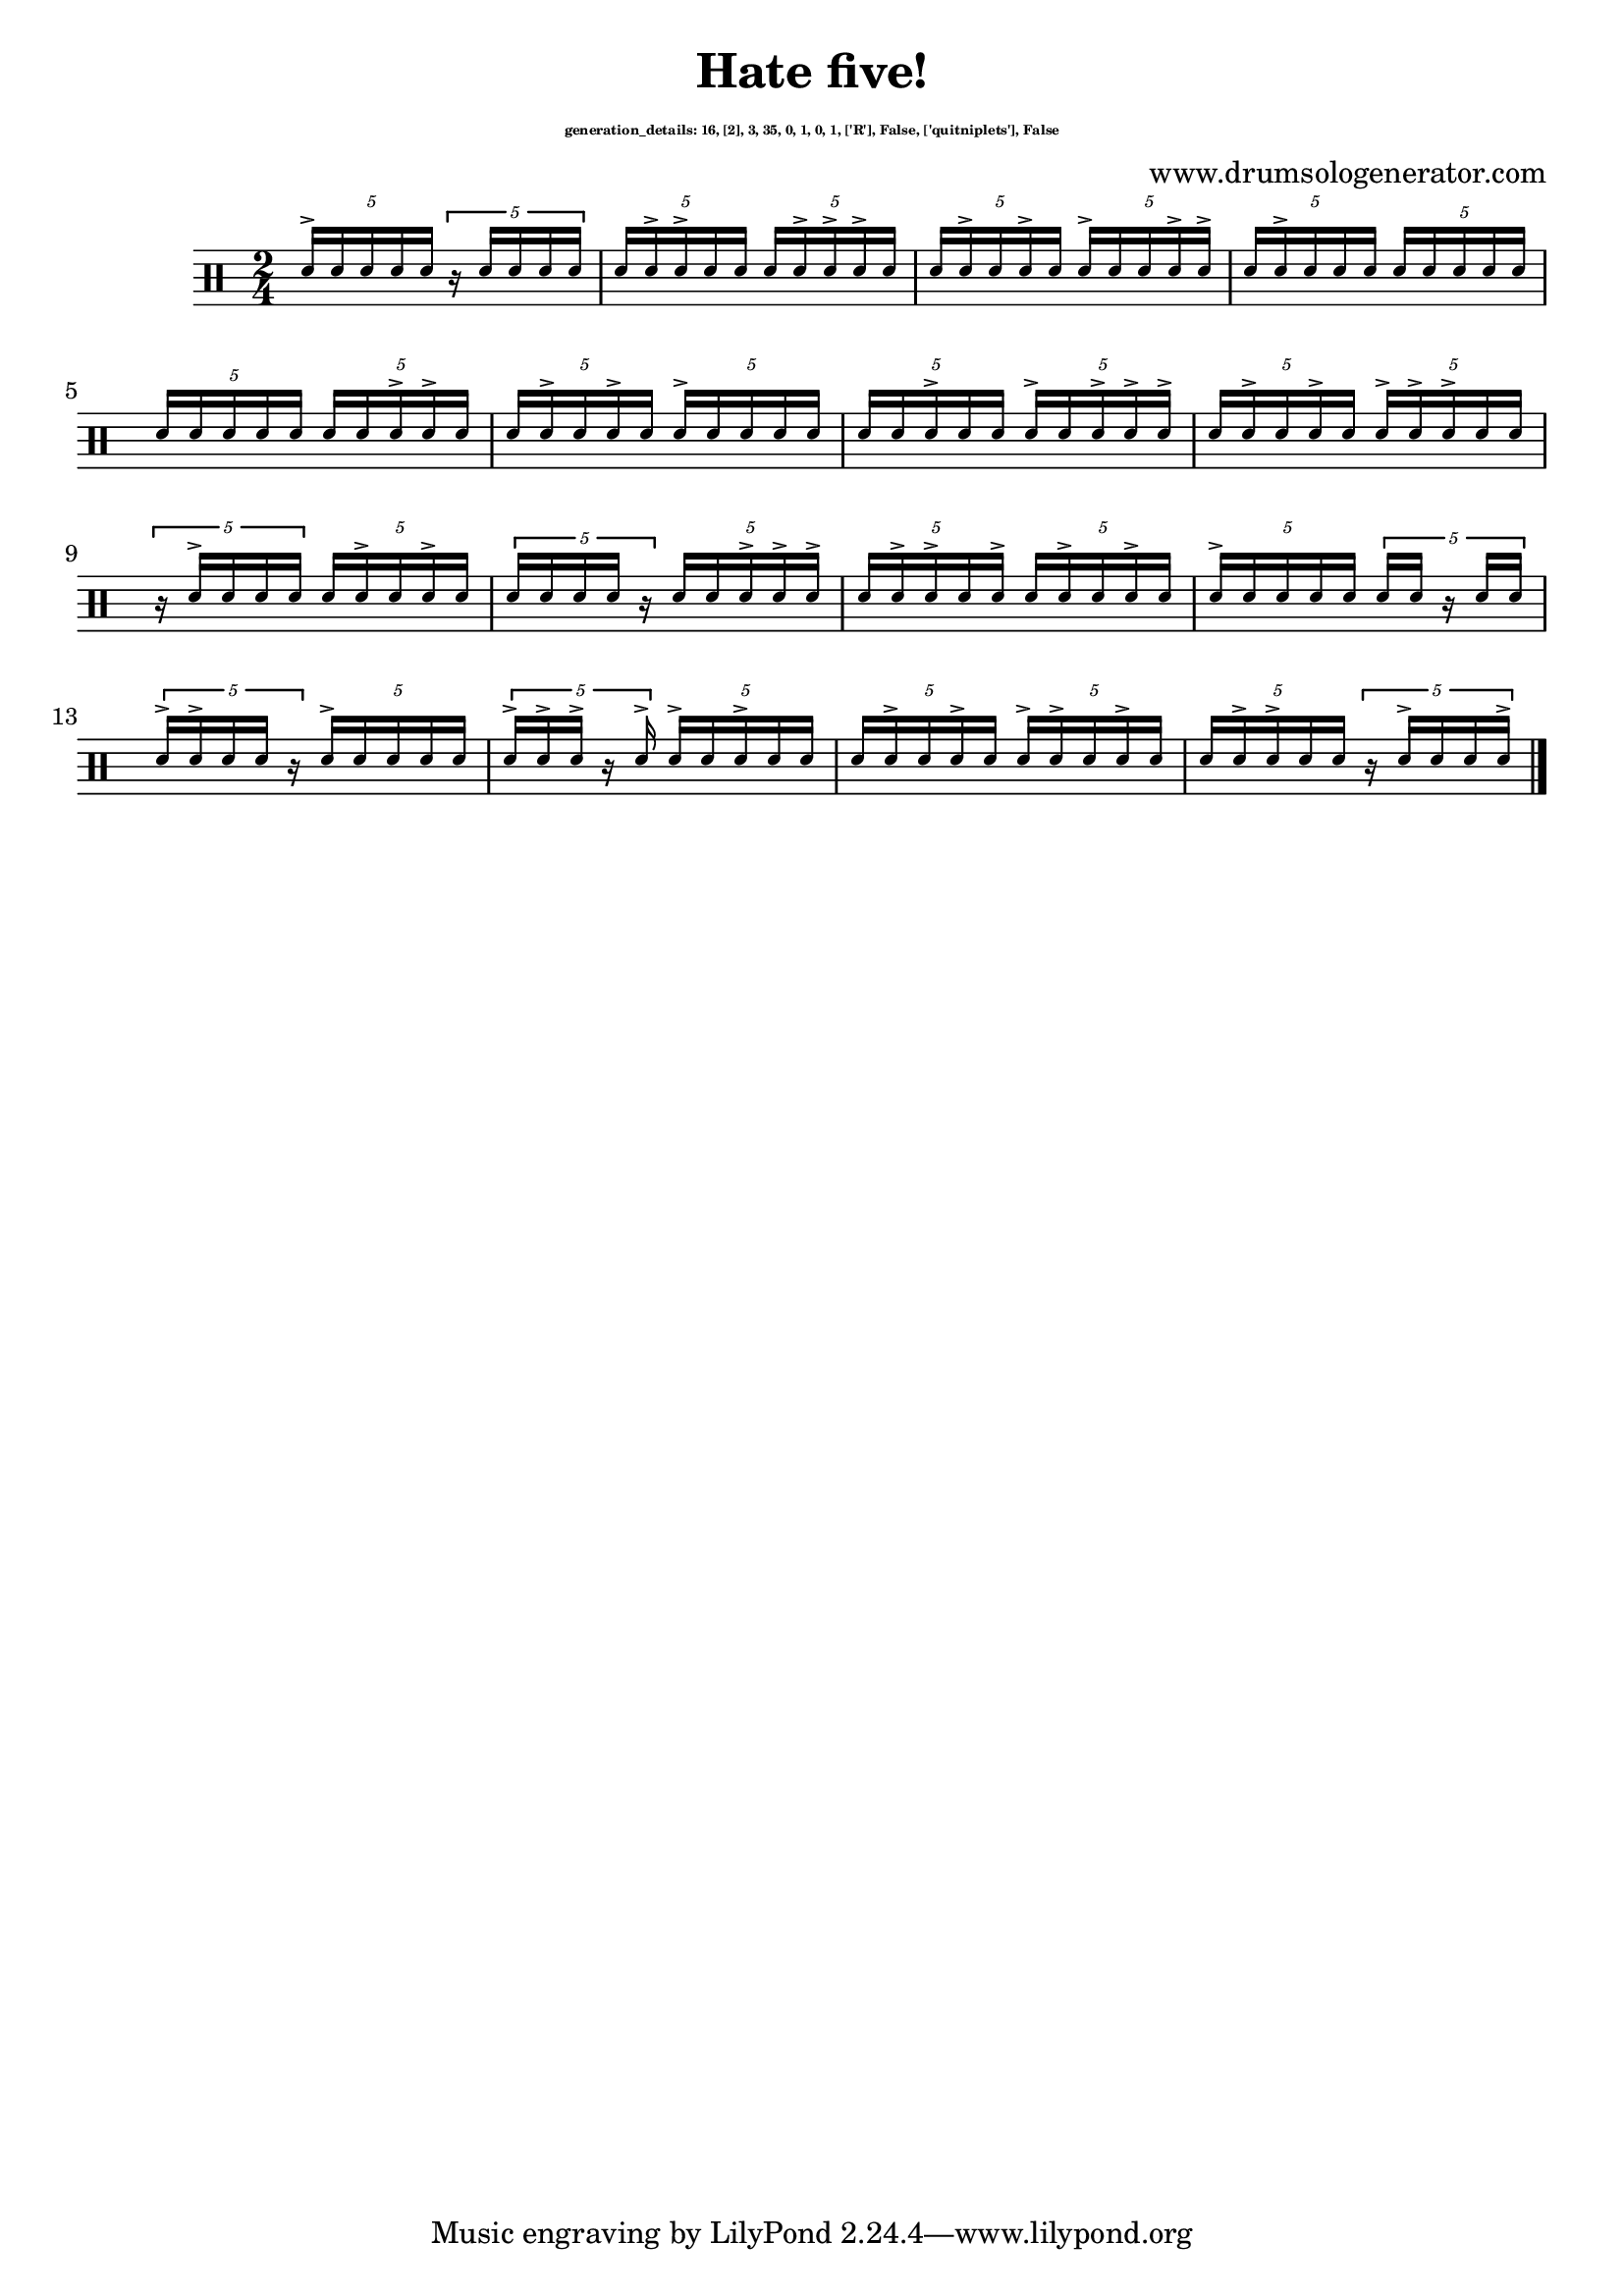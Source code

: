 \version "2.20.0" 

\header{
  title = "Hate five!"
  composer = "www.drumsologenerator.com"
  subsubtitle = \markup { \fontsize #-6 "generation_details: 16, [2], 3, 35, 0, 1, 0, 1, ['R'], False, ['quitniplets'], False" }
  
}

 \relative c'{
    \set fontSize = -3
    \clef percussion
    \stemUp
    \time 2/4
      \tuplet 5/4 {d16^> d16 d16 d16 d16 }\tuplet 5/4 {r16 d16 d16 d16 d16 }
      \tuplet 5/4 {d16 d16^> d16^> d16 d16 }\tuplet 5/4 {d16 d16^> d16^> d16^> d16 }
      \tuplet 5/4 {d16 d16^> d16 d16^> d16 }\tuplet 5/4 {d16^> d16 d16 d16^> d16^> }
      \tuplet 5/4 {d16 d16^> d16 d16 d16 }\tuplet 5/4 {d16 d16 d16 d16 d16 }
      \tuplet 5/4 {d16 d16 d16 d16 d16 }\tuplet 5/4 {d16 d16 d16^> d16^> d16 }
      \tuplet 5/4 {d16 d16^> d16 d16^> d16 }\tuplet 5/4 {d16^> d16 d16 d16 d16 }
      \tuplet 5/4 {d16 d16 d16^> d16 d16 }\tuplet 5/4 {d16^> d16 d16^> d16^> d16^> }
      \tuplet 5/4 {d16 d16^> d16 d16^> d16 }\tuplet 5/4 {d16^> d16^> d16^> d16 d16 }
      \tuplet 5/4 {r16 d16^> d16 d16 d16 }\tuplet 5/4 {d16 d16^> d16 d16^> d16 }
      \tuplet 5/4 {d16 d16 d16 d16 r16 }\tuplet 5/4 {d16 d16 d16^> d16^> d16^> }
      \tuplet 5/4 {d16 d16^> d16^> d16 d16^> }\tuplet 5/4 {d16 d16^> d16 d16^> d16 }
      \tuplet 5/4 {d16^> d16 d16 d16 d16 }\tuplet 5/4 {d16 d16 r16 d16 d16 }
      \tuplet 5/4 {d16^> d16^> d16 d16 r16 }\tuplet 5/4 {d16^> d16 d16 d16 d16 }
      \tuplet 5/4 {d16^> d16^> d16^> r16 d16^> }\tuplet 5/4 {d16^> d16 d16^> d16 d16 }
      \tuplet 5/4 {d16 d16^> d16 d16^> d16 }\tuplet 5/4 {d16^> d16^> d16 d16^> d16 }
      \tuplet 5/4 {d16 d16^> d16^> d16 d16 }\tuplet 5/4 {r16 d16^> d16 d16 d16^> }\bar "|."
}